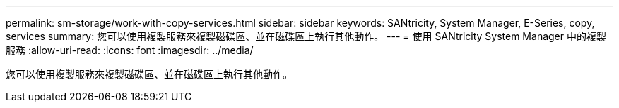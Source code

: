 ---
permalink: sm-storage/work-with-copy-services.html 
sidebar: sidebar 
keywords: SANtricity, System Manager, E-Series, copy, services 
summary: 您可以使用複製服務來複製磁碟區、並在磁碟區上執行其他動作。 
---
= 使用 SANtricity System Manager 中的複製服務
:allow-uri-read: 
:icons: font
:imagesdir: ../media/


[role="lead"]
您可以使用複製服務來複製磁碟區、並在磁碟區上執行其他動作。
